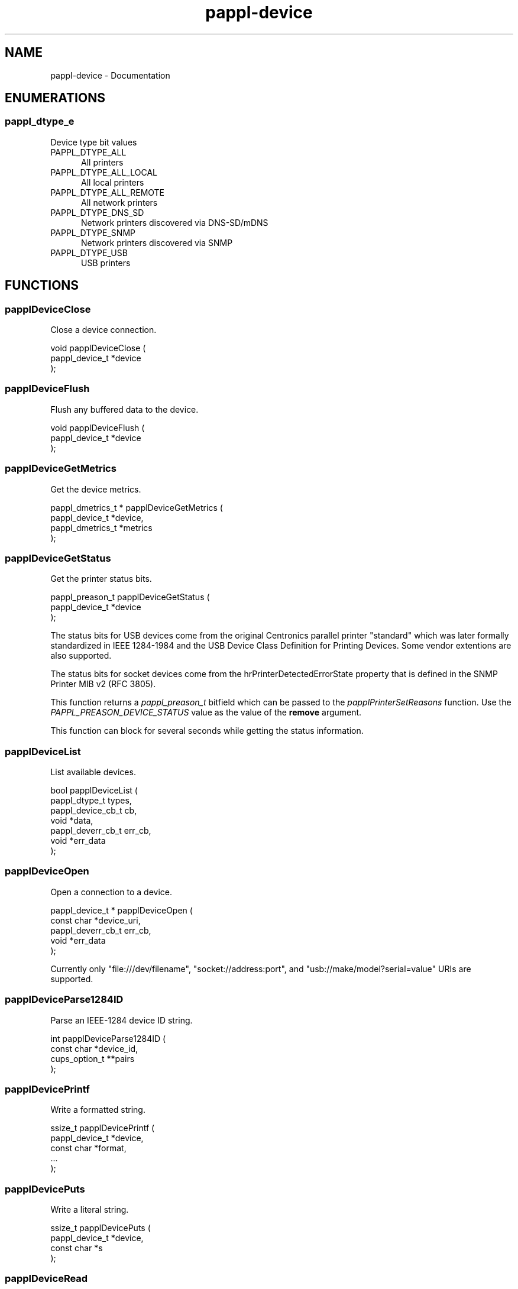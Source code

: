 .TH pappl-device 3 "Documentation" "2020-07-15" "Documentation"
.SH NAME
pappl-device \- Documentation
.SH ENUMERATIONS
.SS pappl_dtype_e
Device type bit values
.TP 5
PAPPL_DTYPE_ALL
.br
All printers
.TP 5
PAPPL_DTYPE_ALL_LOCAL
.br
All local printers
.TP 5
PAPPL_DTYPE_ALL_REMOTE
.br
All network printers
.TP 5
PAPPL_DTYPE_DNS_SD
.br
Network printers discovered via DNS-SD/mDNS
.TP 5
PAPPL_DTYPE_SNMP
.br
Network printers discovered via SNMP
.TP 5
PAPPL_DTYPE_USB
.br
USB printers
.SH FUNCTIONS
.SS papplDeviceClose
Close a device connection.
.PP
.nf
void papplDeviceClose (
    pappl_device_t *device
);
.fi
.SS papplDeviceFlush
Flush any buffered data to the device.
.PP
.nf
void papplDeviceFlush (
    pappl_device_t *device
);
.fi
.SS papplDeviceGetMetrics
Get the device metrics.
.PP
.nf
pappl_dmetrics_t * papplDeviceGetMetrics (
    pappl_device_t *device,
    pappl_dmetrics_t *metrics
);
.fi
.SS papplDeviceGetStatus
Get the printer status bits.
.PP
.nf
pappl_preason_t  papplDeviceGetStatus (
    pappl_device_t *device
);
.fi
.PP
The status bits for USB devices come from the original Centronics parallel
printer "standard" which was later formally standardized in IEEE 1284-1984
and the USB Device Class Definition for Printing Devices.  Some vendor
extentions are also supported.
.PP
The status bits for socket devices come from the hrPrinterDetectedErrorState
property that is defined in the SNMP Printer MIB v2 (RFC 3805).
.PP
This function returns a \fIpappl_preason_t\fR bitfield which can be
passed to the \fIpapplPrinterSetReasons\fR function.  Use the
\fIPAPPL_PREASON_DEVICE_STATUS\fR value as the value of the \fBremove\fR
argument.
.PP
This function can block for several seconds while getting the status
information.
.SS papplDeviceList
List available devices.
.PP
.nf
bool  papplDeviceList (
    pappl_dtype_t types,
    pappl_device_cb_t cb,
    void *data,
    pappl_deverr_cb_t err_cb,
    void *err_data
);
.fi
.SS papplDeviceOpen
Open a connection to a device.
.PP
.nf
pappl_device_t * papplDeviceOpen (
    const char *device_uri,
    pappl_deverr_cb_t err_cb,
    void *err_data
);
.fi
.PP
Currently only "file:///dev/filename", "socket://address:port", and
"usb://make/model?serial=value" URIs are supported.
.SS papplDeviceParse1284ID
Parse an IEEE-1284 device ID string.
.PP
.nf
int  papplDeviceParse1284ID (
    const char *device_id,
    cups_option_t **pairs
);
.fi
.SS papplDevicePrintf
Write a formatted string.
.PP
.nf
ssize_t  papplDevicePrintf (
    pappl_device_t *device,
    const char *format,
    ...
);
.fi
.SS papplDevicePuts
Write a literal string.
.PP
.nf
ssize_t  papplDevicePuts (
    pappl_device_t *device,
    const char *s
);
.fi
.SS papplDeviceRead
Read from a device.
.PP
.nf
ssize_t  papplDeviceRead (
    pappl_device_t *device,
    void *buffer,
    size_t bytes
);
.fi
.SS papplDeviceWrite
Write to a device.
.PP
.nf
ssize_t  papplDeviceWrite (
    pappl_device_t *device,
    const void *buffer,
    size_t bytes
);
.fi
.SH STRUCTURES
.SS pappl_dmetrics_s
Device metrics
.PP
.nf
struct pappl_dmetrics_s
{
  size_t read_bytes, read_requests, read_msecs;
  size_t write_bytes, write_requests, write_msecs;
};
.fi
.SH TYPES
.SS _PAPPL_PUBLIC
Device error callback
.PP
.nf
typedef pappl_device_t *device) _PAPPL_PUBLIC;
.fi
.SS pappl_device_cb_t
Device callback - return \fBtrue\fR to stop, \fBfalse\fR to continue
.PP
.nf
typedef bool (*pappl_device_cb_t)(const char *device_uri, const char *device_id, void *data);
.fi
.SS pappl_dmetrics_t
Device metrics
.PP
.nf
typedef struct pappl_dmetrics_s pappl_dmetrics_t;
.fi
.SS pappl_dtype_t
Device type bitfield
.PP
.nf
typedef unsigned pappl_dtype_t;
.fi
.SH AUTHOR
.PP
Unknown
.SH COPYRIGHT
.PP
Unknown

